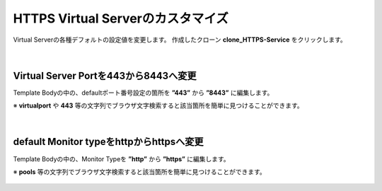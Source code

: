 HTTPS Virtual Serverのカスタマイズ
======================================

Virtual Serverの各種デフォルトの設定値を変更します。
作成したクローン **clone_HTTPS-Service** をクリックします。

.. figure:: images/c8-m2-1.png
   :scale: 50%
   :align: center


|
Virtual Server Portを443から8443へ変更
--------------------------------------

Template Bodyの中の、defaultポート番号設定の箇所を **”443”** から **”8443”** に編集します。

※ **virtualport** や **443** 等の文字列でブラウザ文字検索すると該当箇所を簡単に見つけることができます。


.. figure:: images/c8-m2-2.png
   :scale: 40%
   :align: center


|
default Monitor typeをhttpからhttpsへ変更
--------------------------------------

Template Bodyの中の、Monitor Typeを **”http”** から **”https”** に編集します。

※ **pools** 等の文字列でブラウザ文字検索すると該当箇所を簡単に見つけることができます。


.. figure:: images/c8-m2-3.png
   :scale: 40%
   :align: center

